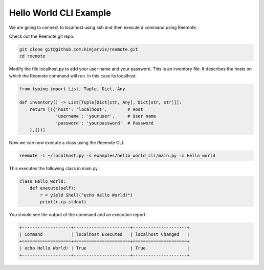 Hello World CLI Example
-----------------------

We are going to connect to localhost using ssh and then execute a command using Reemote.

Check out the Reemote git repo.

.. code-block:: bash

   git clone git@github.com:kimjarvis/reemote.git
   cd reemote

Modify the file localhost.py to add your user name and your password.  This is an inventory file.
It describes the hosts on which the Reemote command will run.  In this case its localhost.

.. code-block:: bash

    from typing import List, Tuple, Dict, Any

    def inventory() -> List[Tuple[Dict[str, Any], Dict[str, str]]]:
        return [({'host': 'localhost',        # Host
                  'username': 'youruser',     # User name
                  'password': 'yourpassword'  # Password
        },{})]

Now we can now execute a class using the Reemote CLI.

.. code-block:: bash

     reemote -i ~/localhost.py -s examples/hello_world_cli/main.py -c Hello_world

This executes the following class in main.py

.. code-block:: bash

    class Hello_world:
        def execute(self):
            r = yield Shell("echo Hello World!")
            print(r.cp.stdout)

You should see the output of the command and an execution report.

.. code-block:: bash

    +-------------------+----------------------+---------------------+
    | Command           | localhost Executed   | localhost Changed   |
    +===================+======================+=====================+
    | echo Hello World! | True                 | True                |
    +-------------------+----------------------+---------------------+
